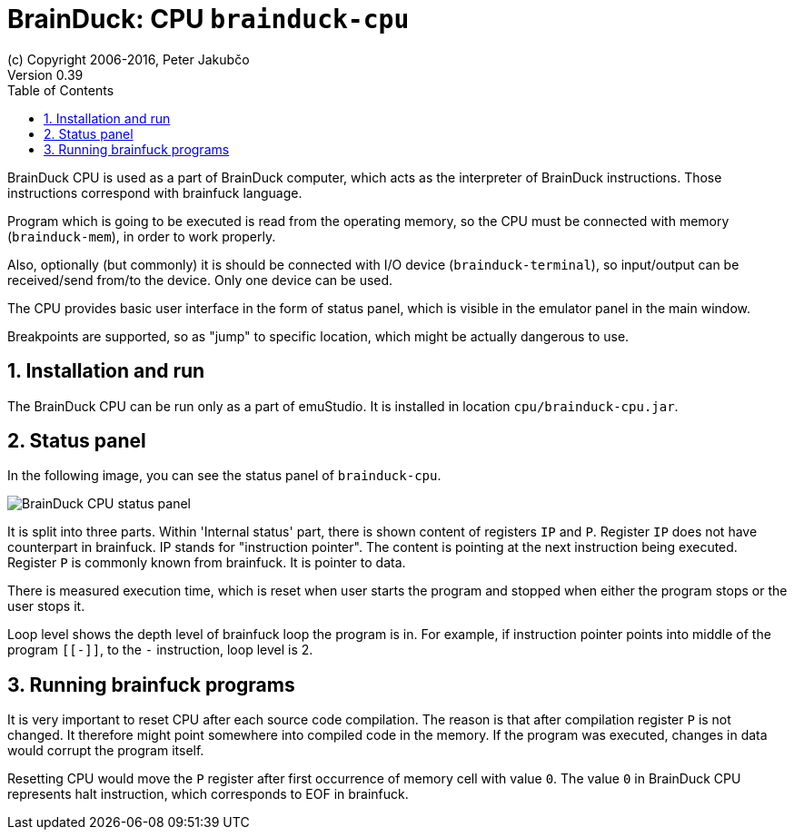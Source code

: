 = BrainDuck: CPU `brainduck-cpu`
(c) Copyright 2006-2016, Peter Jakubčo
Version 0.39
:toc:
:numbered:

BrainDuck CPU is used as a part of BrainDuck computer, which acts as the interpreter of BrainDuck
instructions. Those instructions correspond with brainfuck language.

Program which is going to be executed is read from the operating memory, so the CPU must be
connected with memory (`brainduck-mem`), in order to work properly. 

Also, optionally (but commonly) it is should be connected with I/O device (`brainduck-terminal`),
so input/output can be received/send from/to the device. Only one device can be used.

The CPU provides basic user interface in the form of status panel, which is visible in the emulator
panel in the main window.

Breakpoints are supported, so as "jump" to specific location, which might be actually dangerous to use.

[[XCI]]
== Installation and run

The BrainDuck CPU can be run only as a part of emuStudio. It is installed in location `cpu/brainduck-cpu.jar`.

[[XCS]]
== Status panel

In the following image, you can see the status panel of `brainduck-cpu`. 

image::brainduck/images/status-panel.png[BrainDuck CPU status panel]

It is split into three parts. Within 'Internal status' part, there is shown content of registers `IP` and `P`. Register
`IP` does not have counterpart in brainfuck. IP stands for "instruction pointer". The content is pointing at the next
instruction being executed. Register `P` is commonly known from brainfuck. It is pointer to data.

There is measured execution time, which is reset when user starts the program and stopped when either the program stops
or the user stops it.

Loop level shows the depth level of brainfuck loop the program is in. For example, if instruction pointer points
into middle of the program `[[-]]`, to the `-` instruction, loop level is 2.

[[XCR]]
== Running brainfuck programs

It is very important to reset CPU after each source code compilation. The reason is that after compilation register
`P` is not changed. It therefore might point somewhere into compiled code in the memory. If the program was executed,
changes in data would corrupt the program itself.

Resetting CPU would move the `P` register after first occurrence of memory cell with value `0`. The value `0` in
BrainDuck CPU represents halt instruction, which corresponds to EOF in brainfuck.
